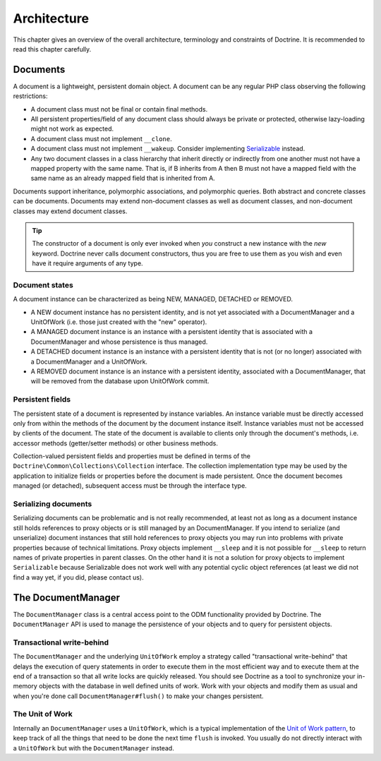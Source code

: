 Architecture
============

This chapter gives an overview of the overall architecture,
terminology and constraints of Doctrine. It is recommended to
read this chapter carefully.

Documents
---------

A document is a lightweight, persistent domain object. A document can
be any regular PHP class observing the following restrictions:

-  A document class must not be final or contain final methods.
-  All persistent properties/field of any document class should
   always be private or protected, otherwise lazy-loading might not
   work as expected.
-  A document class must not implement ``__clone``.
-  A document class must not implement ``__wakeup``. Consider implementing
   `Serializable <https://www.php.net/manual/en/class.serializable.php>`_
   instead.
-  Any two document classes in a class hierarchy that inherit
   directly or indirectly from one another must not have a mapped
   property with the same name. That is, if B inherits from A then B
   must not have a mapped field with the same name as an already
   mapped field that is inherited from A.

Documents support inheritance, polymorphic associations, and
polymorphic queries. Both abstract and concrete classes can be
documents. Documents may extend non-document classes as well as document
classes, and non-document classes may extend document classes.

.. tip::

    The constructor of a document is only ever invoked when
    *you* construct a new instance with the *new* keyword. Doctrine
    never calls document constructors, thus you are free to use them as
    you wish and even have it require arguments of any type.

Document states
~~~~~~~~~~~~~~~

A document instance can be characterized as being NEW, MANAGED, DETACHED or REMOVED.

-  A NEW document instance has no persistent identity, and is not yet
   associated with a DocumentManager and a UnitOfWork (i.e. those just
   created with the "new" operator).
-  A MANAGED document instance is an instance with a persistent
   identity that is associated with a DocumentManager and whose
   persistence is thus managed.
-  A DETACHED document instance is an instance with a persistent
   identity that is not (or no longer) associated with a
   DocumentManager and a UnitOfWork.
-  A REMOVED document instance is an instance with a persistent
   identity, associated with a DocumentManager, that will be removed
   from the database upon UnitOfWork commit.

Persistent fields
~~~~~~~~~~~~~~~~~

The persistent state of a document is represented by instance
variables. An instance variable must be directly accessed only from
within the methods of the document by the document instance itself.
Instance variables must not be accessed by clients of the document.
The state of the document is available to clients only through the
document's methods, i.e. accessor methods (getter/setter methods) or
other business methods.

Collection-valued persistent fields and properties must be defined
in terms of the ``Doctrine\Common\Collections\Collection``
interface. The collection implementation type may be used by the
application to initialize fields or properties before the document is
made persistent. Once the document becomes managed (or detached),
subsequent access must be through the interface type.

Serializing documents
~~~~~~~~~~~~~~~~~~~~~

Serializing documents can be problematic and is not really
recommended, at least not as long as a document instance still holds
references to proxy objects or is still managed by an
DocumentManager. If you intend to serialize (and unserialize) document
instances that still hold references to proxy objects you may run
into problems with private properties because of technical
limitations. Proxy objects implement ``__sleep`` and it is not
possible for ``__sleep`` to return names of private properties in
parent classes. On the other hand it is not a solution for proxy
objects to implement ``Serializable`` because Serializable does not
work well with any potential cyclic object references (at least we
did not find a way yet, if you did, please contact us).

The DocumentManager
-------------------

The ``DocumentManager`` class is a central access point to the ODM
functionality provided by Doctrine. The ``DocumentManager`` API is
used to manage the persistence of your objects and to query for
persistent objects.

Transactional write-behind
~~~~~~~~~~~~~~~~~~~~~~~~~~

The ``DocumentManager`` and the underlying ``UnitOfWork`` employ a
strategy called "transactional write-behind" that delays the
execution of query statements in order to execute them in the most
efficient way and to execute them at the end of a transaction so
that all write locks are quickly released. You should see Doctrine
as a tool to synchronize your in-memory objects with the database
in well defined units of work. Work with your objects and modify
them as usual and when you're done call ``DocumentManager#flush()``
to make your changes persistent.

The Unit of Work
~~~~~~~~~~~~~~~~

Internally an ``DocumentManager`` uses a ``UnitOfWork``, which is a
typical implementation of the
`Unit of Work pattern <http://martinfowler.com/eaaCatalog/unitOfWork.html>`_,
to keep track of all the things that need to be done the next time
``flush`` is invoked. You usually do not directly interact with a
``UnitOfWork`` but with the ``DocumentManager`` instead.
